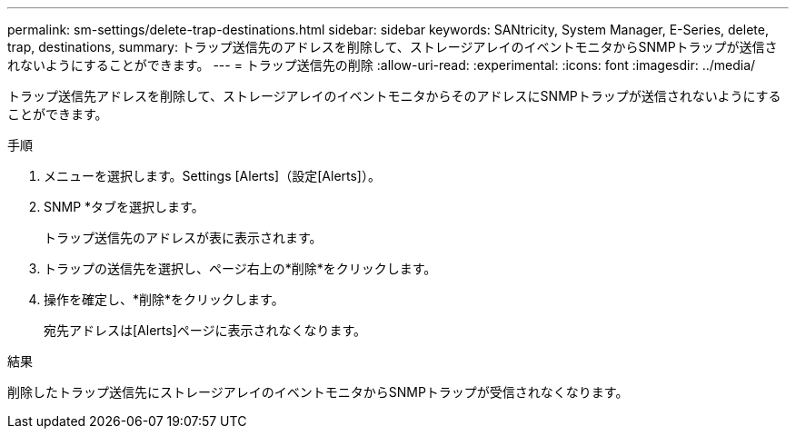 ---
permalink: sm-settings/delete-trap-destinations.html 
sidebar: sidebar 
keywords: SANtricity, System Manager, E-Series, delete, trap, destinations, 
summary: トラップ送信先のアドレスを削除して、ストレージアレイのイベントモニタからSNMPトラップが送信されないようにすることができます。 
---
= トラップ送信先の削除
:allow-uri-read: 
:experimental: 
:icons: font
:imagesdir: ../media/


[role="lead"]
トラップ送信先アドレスを削除して、ストレージアレイのイベントモニタからそのアドレスにSNMPトラップが送信されないようにすることができます。

.手順
. メニューを選択します。Settings [Alerts]（設定[Alerts]）。
. SNMP *タブを選択します。
+
トラップ送信先のアドレスが表に表示されます。

. トラップの送信先を選択し、ページ右上の*削除*をクリックします。
. 操作を確定し、*削除*をクリックします。
+
宛先アドレスは[Alerts]ページに表示されなくなります。



.結果
削除したトラップ送信先にストレージアレイのイベントモニタからSNMPトラップが受信されなくなります。
